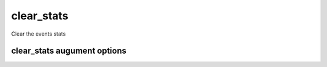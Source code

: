 
.. _clear_stats:

clear_stats
===========

Clear the events stats 

clear_stats augument options 
----------------------------

.. program:: clear_stats 

.. option:: -h 

    Print and display a help message of all avaiable options to clear_stats 

.. option:: -a 

    Clear all the stats (averages). 

.. option:: -d 

    Clear the daily averages. 

.. option:: -w 

    Clear the weekly averages. 


